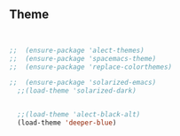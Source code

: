 ** Theme

#+begin_src emacs-lisp


;;  (ensure-package 'alect-themes)
;;  (ensure-package 'spacemacs-theme)
;;  (ensure-package 'replace-colorthemes)

;;  (ensure-package 'solarized-emacs)
  ;;(load-theme 'solarized-dark)


  ;;(load-theme 'alect-black-alt)
  (load-theme 'deeper-blue)


#+end_src

